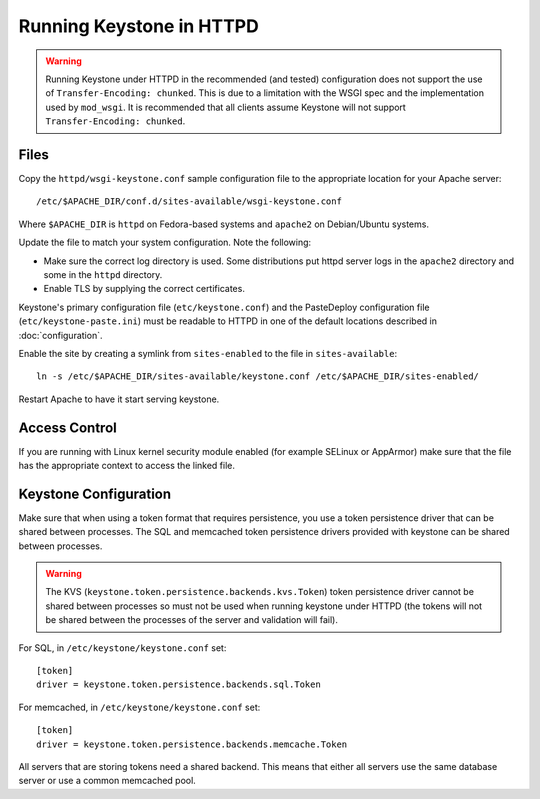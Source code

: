 
..
      Copyright 2011-2012 OpenStack Foundation
      All Rights Reserved.

      Licensed under the Apache License, Version 2.0 (the "License"); you may
      not use this file except in compliance with the License. You may obtain
      a copy of the License at

          http://www.apache.org/licenses/LICENSE-2.0

      Unless required by applicable law or agreed to in writing, software
      distributed under the License is distributed on an "AS IS" BASIS, WITHOUT
      WARRANTIES OR CONDITIONS OF ANY KIND, either express or implied. See the
      License for the specific language governing permissions and limitations
      under the License.

=========================
Running Keystone in HTTPD
=========================

.. WARNING::

    Running Keystone under HTTPD in the recommended (and tested) configuration
    does not support the use of ``Transfer-Encoding: chunked``. This is due to
    a limitation with the WSGI spec and the implementation used by
    ``mod_wsgi``. It is recommended that all clients assume Keystone will not
    support ``Transfer-Encoding: chunked``.


Files
-----

Copy the ``httpd/wsgi-keystone.conf`` sample configuration file to the
appropriate location for your Apache server::

    /etc/$APACHE_DIR/conf.d/sites-available/wsgi-keystone.conf

Where ``$APACHE_DIR`` is ``httpd`` on Fedora-based systems and ``apache2`` on
Debian/Ubuntu systems.

Update the file to match your system configuration. Note the following:

* Make sure the correct log directory is used. Some distributions put httpd
  server logs in the ``apache2`` directory and some in the ``httpd`` directory.
* Enable TLS by supplying the correct certificates.

Keystone's primary configuration file (``etc/keystone.conf``) and the
PasteDeploy configuration file (``etc/keystone-paste.ini``) must be readable to
HTTPD in one of the default locations described in :doc:`configuration`.

Enable the site by creating a symlink from ``sites-enabled`` to the file in
``sites-available``::

  ln -s /etc/$APACHE_DIR/sites-available/keystone.conf /etc/$APACHE_DIR/sites-enabled/

Restart Apache to have it start serving keystone.


Access Control
--------------

If you are running with Linux kernel security module enabled (for example
SELinux or AppArmor) make sure that the file has the appropriate context to
access the linked file.

Keystone Configuration
----------------------

Make sure that when using a token format that requires persistence, you use a
token persistence driver that can be shared between processes. The SQL and
memcached token persistence drivers provided with keystone can be shared
between processes.

.. WARNING::

    The KVS (``keystone.token.persistence.backends.kvs.Token``) token
    persistence driver cannot be shared between processes so must not be used
    when running keystone under HTTPD (the tokens will not be shared between
    the processes of the server and validation will fail).

For SQL, in ``/etc/keystone/keystone.conf`` set::

    [token]
    driver = keystone.token.persistence.backends.sql.Token

For memcached, in ``/etc/keystone/keystone.conf`` set::

    [token]
    driver = keystone.token.persistence.backends.memcache.Token

All servers that are storing tokens need a shared backend. This means that
either all servers use the same database server or use a common memcached pool.

